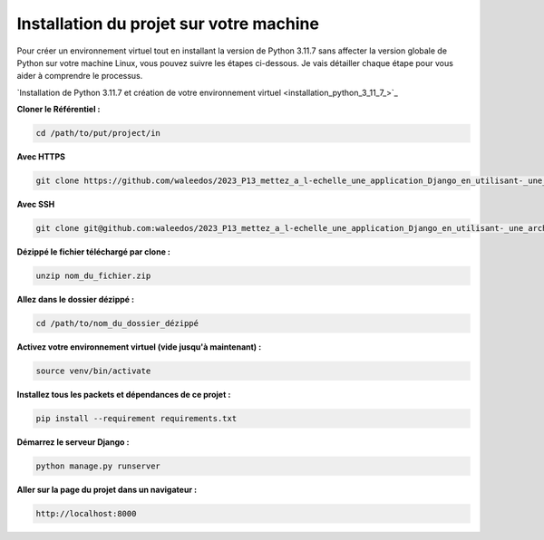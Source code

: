 Installation du projet sur votre machine
----------------------------------------

Pour créer un environnement virtuel tout en installant la version de Python 3.11.7 sans affecter la version globale de Python sur votre machine Linux, vous pouvez suivre les étapes ci-dessous. Je vais détailler chaque étape pour vous aider à comprendre le processus.

`Installation de Python 3.11.7 et création de votre environnement virtuel <installation_python_3_11_7_>`_



**Cloner le Référentiel :**

.. code:: shell

    cd /path/to/put/project/in



**Avec HTTPS**

.. code:: shell

    git clone https://github.com/waleedos/2023_P13_mettez_a_l-echelle_une_application_Django_en_utilisant-_une_architecture_modulaire.git      


**Avec SSH**

.. code:: shell

    git clone git@github.com:waleedos/2023_P13_mettez_a_l-echelle_une_application_Django_en_utilisant-_une_architecture_modulaire.git            




**Dézippé le fichier téléchargé par clone :**

.. code:: shell

    unzip nom_du_fichier.zip


**Allez dans le dossier dézippé :**

.. code:: shell

    cd /path/to/nom_du_dossier_dézippé


**Activez votre environnement virtuel (vide jusqu'à maintenant) :**

.. code:: shell

    source venv/bin/activate


**Installez tous les packets et dépendances de ce projet :**

.. code:: shell

    pip install --requirement requirements.txt


**Démarrez le serveur Django :**

.. code:: shell

    python manage.py runserver


**Aller sur la page du projet dans un navigateur :**

.. code:: shell

    http://localhost:8000


